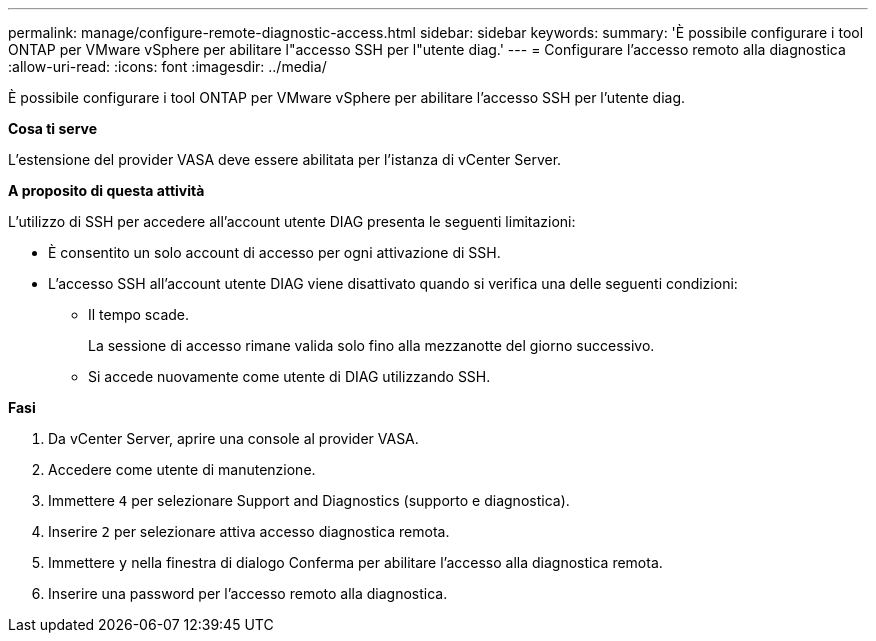 ---
permalink: manage/configure-remote-diagnostic-access.html 
sidebar: sidebar 
keywords:  
summary: 'È possibile configurare i tool ONTAP per VMware vSphere per abilitare l"accesso SSH per l"utente diag.' 
---
= Configurare l'accesso remoto alla diagnostica
:allow-uri-read: 
:icons: font
:imagesdir: ../media/


[role="lead"]
È possibile configurare i tool ONTAP per VMware vSphere per abilitare l'accesso SSH per l'utente diag.

*Cosa ti serve*

L'estensione del provider VASA deve essere abilitata per l'istanza di vCenter Server.

*A proposito di questa attività*

L'utilizzo di SSH per accedere all'account utente DIAG presenta le seguenti limitazioni:

* È consentito un solo account di accesso per ogni attivazione di SSH.
* L'accesso SSH all'account utente DIAG viene disattivato quando si verifica una delle seguenti condizioni:
+
** Il tempo scade.
+
La sessione di accesso rimane valida solo fino alla mezzanotte del giorno successivo.

** Si accede nuovamente come utente di DIAG utilizzando SSH.




*Fasi*

. Da vCenter Server, aprire una console al provider VASA.
. Accedere come utente di manutenzione.
. Immettere `4` per selezionare Support and Diagnostics (supporto e diagnostica).
. Inserire `2` per selezionare attiva accesso diagnostica remota.
. Immettere `y` nella finestra di dialogo Conferma per abilitare l'accesso alla diagnostica remota.
. Inserire una password per l'accesso remoto alla diagnostica.

